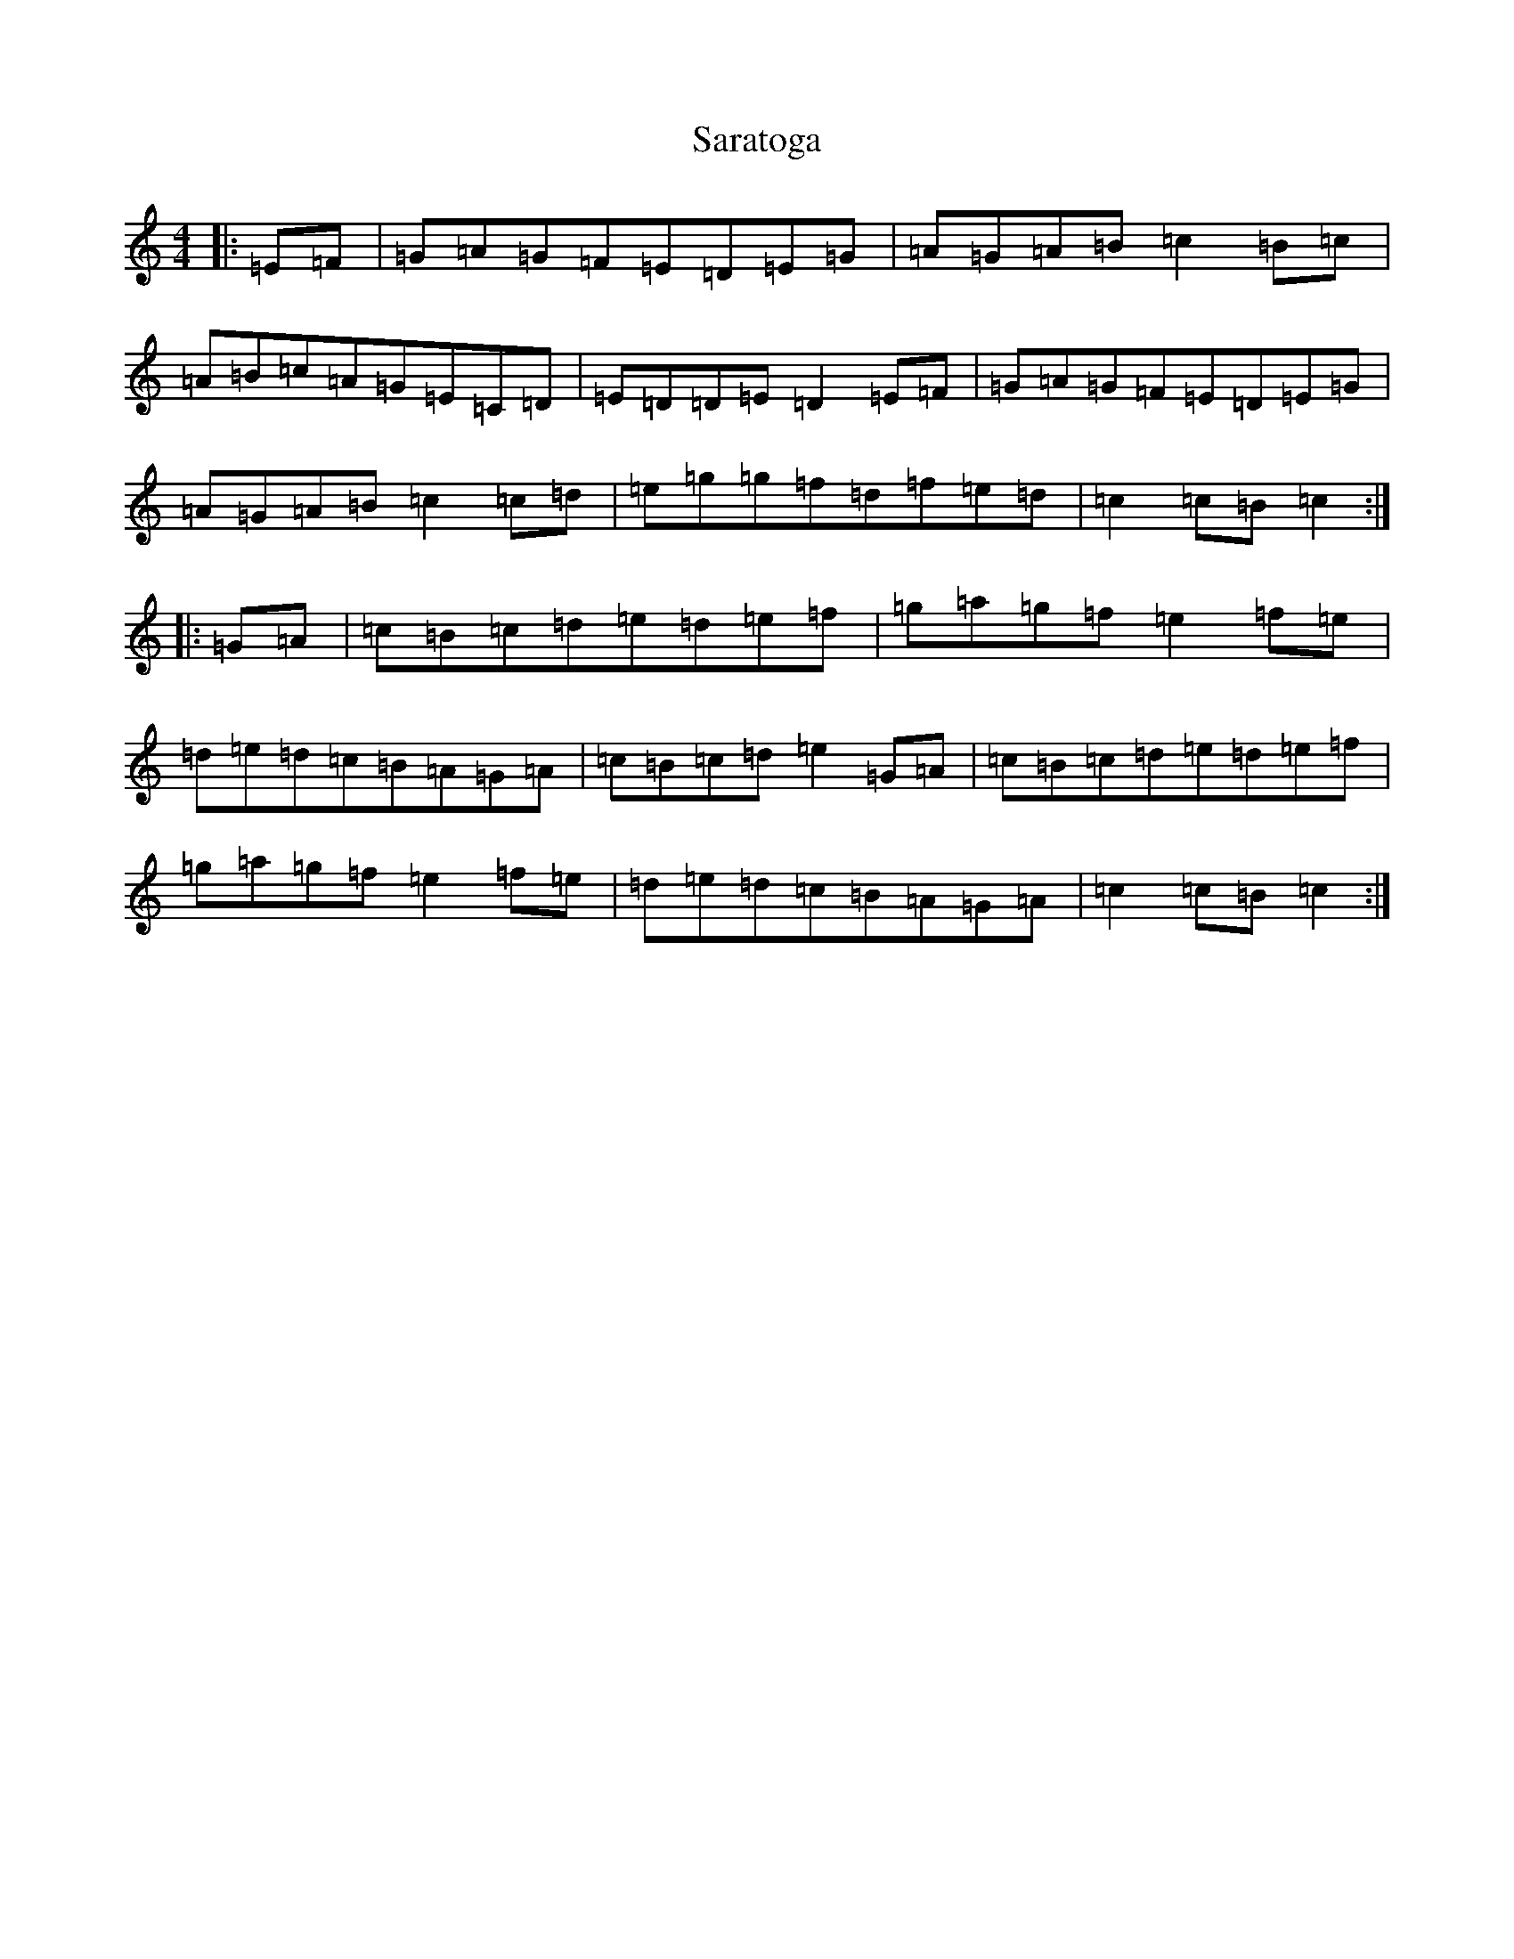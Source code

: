 X: 18875
T: Saratoga
S: https://thesession.org/tunes/5720#setting5720
Z: D Major
R: hornpipe
M: 4/4
L: 1/8
K: C Major
|:=E=F|=G=A=G=F=E=D=E=G|=A=G=A=B=c2=B=c|=A=B=c=A=G=E=C=D|=E=D=D=E=D2=E=F|=G=A=G=F=E=D=E=G|=A=G=A=B=c2=c=d|=e=g=g=f=d=f=e=d|=c2=c=B=c2:||:=G=A|=c=B=c=d=e=d=e=f|=g=a=g=f=e2=f=e|=d=e=d=c=B=A=G=A|=c=B=c=d=e2=G=A|=c=B=c=d=e=d=e=f|=g=a=g=f=e2=f=e|=d=e=d=c=B=A=G=A|=c2=c=B=c2:|